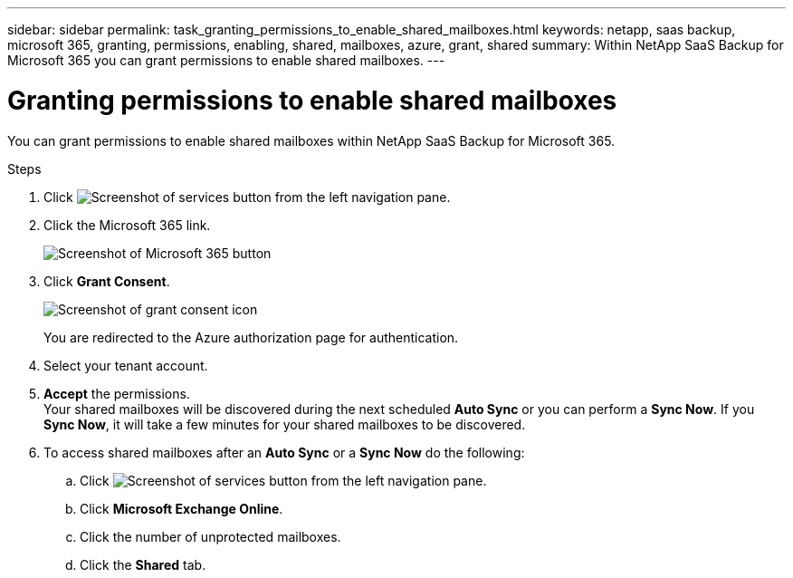 ---
sidebar: sidebar
permalink: task_granting_permissions_to_enable_shared_mailboxes.html
keywords: netapp, saas backup, microsoft 365, granting, permissions, enabling, shared, mailboxes, azure, grant, shared
summary: Within NetApp SaaS Backup for Microsoft 365 you can grant permissions to enable shared mailboxes.
---

= Granting permissions to enable shared mailboxes
:toc: macro
:toclevels: 1
:hardbreaks:
:nofooter:
:icons: font
:linkattrs:
:imagesdir: ./media/

[.lead]
You can grant permissions to enable shared mailboxes within NetApp SaaS Backup for Microsoft 365.

.Steps

.	Click image:services.gif[Screenshot of services button] from the left navigation pane.
.	Click the Microsoft 365 link.
+
image:mso365_settings.gif[Screenshot of Microsoft 365 button]
. Click *Grant Consent*.
+
image:grant_consent.gif[Screenshot of grant consent icon]
+
You are redirected to the Azure authorization page for authentication.
. Select your tenant account.
. *Accept* the permissions.
  Your shared mailboxes will be discovered during the next scheduled *Auto Sync* or you can perform a *Sync Now*.  If you *Sync Now*, it will take a few minutes for your shared mailboxes to be discovered.
. To access shared mailboxes after an *Auto Sync* or a *Sync Now* do the following:
  .. Click image:services.gif[Screenshot of services button] from the left navigation pane.
  .. Click *Microsoft Exchange Online*.
  .. Click the number of unprotected mailboxes.
  .. Click the *Shared* tab.
